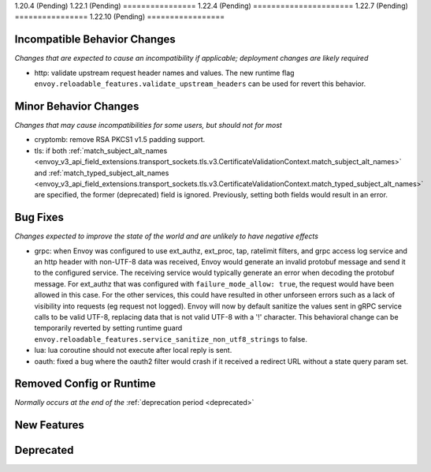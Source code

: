 1.20.4 (Pending)
1.22.1 (Pending)
================
1.22.4 (Pending)
======================
1.22.7 (Pending)
================
1.22.10 (Pending)
=================

Incompatible Behavior Changes
-----------------------------
*Changes that are expected to cause an incompatibility if applicable; deployment changes are likely required*

* http: validate upstream request header names and values. The new runtime flag ``envoy.reloadable_features.validate_upstream_headers`` can be used for revert this behavior.

Minor Behavior Changes
----------------------
*Changes that may cause incompatibilities for some users, but should not for most*

* cryptomb: remove RSA PKCS1 v1.5 padding support.
* tls: if both :ref:`match_subject_alt_names <envoy_v3_api_field_extensions.transport_sockets.tls.v3.CertificateValidationContext.match_subject_alt_names>` and :ref:`match_typed_subject_alt_names <envoy_v3_api_field_extensions.transport_sockets.tls.v3.CertificateValidationContext.match_typed_subject_alt_names>` are specified, the former (deprecated) field is ignored. Previously, setting both fields would result in an error.

Bug Fixes
---------
*Changes expected to improve the state of the world and are unlikely to have negative effects*

* grpc: when Envoy was configured to use ext_authz, ext_proc, tap, ratelimit filters, and grpc access log service and an http header with non-UTF-8 data was received, Envoy would generate an invalid protobuf message and send it to the configured service. The receiving service would typically generate an error when decoding the protobuf message. For ext_authz that was configured with ``failure_mode_allow: true``, the request would have been allowed in this case. For the other services, this could have resulted in other unforseen errors such as a lack of visibility into requests (eg request not logged). Envoy will now by default sanitize the values sent in gRPC service calls to be valid UTF-8, replacing data that is not valid UTF-8 with a '!' character. This behavioral change can be temporarily reverted by setting runtime guard ``envoy.reloadable_features.service_sanitize_non_utf8_strings`` to false.
* lua: lua coroutine should not execute after local reply is sent.
* oauth: fixed a bug where the oauth2 filter would crash if it received a redirect URL without a state query param set.

Removed Config or Runtime
-------------------------
*Normally occurs at the end of the* :ref:`deprecation period <deprecated>`

New Features
------------

Deprecated
----------
